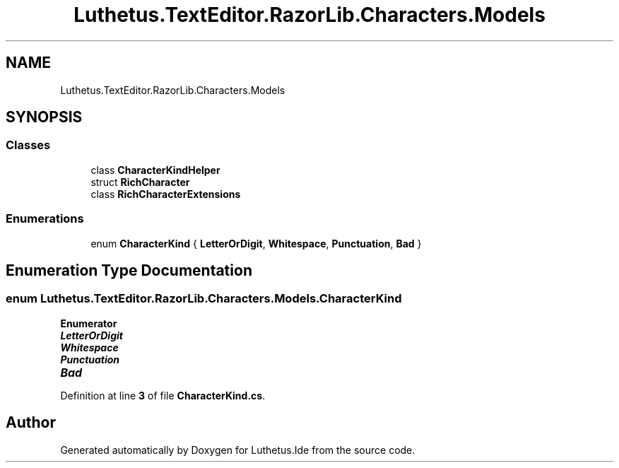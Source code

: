 .TH "Luthetus.TextEditor.RazorLib.Characters.Models" 3 "Version 1.0.0" "Luthetus.Ide" \" -*- nroff -*-
.ad l
.nh
.SH NAME
Luthetus.TextEditor.RazorLib.Characters.Models
.SH SYNOPSIS
.br
.PP
.SS "Classes"

.in +1c
.ti -1c
.RI "class \fBCharacterKindHelper\fP"
.br
.ti -1c
.RI "struct \fBRichCharacter\fP"
.br
.ti -1c
.RI "class \fBRichCharacterExtensions\fP"
.br
.in -1c
.SS "Enumerations"

.in +1c
.ti -1c
.RI "enum \fBCharacterKind\fP { \fBLetterOrDigit\fP, \fBWhitespace\fP, \fBPunctuation\fP, \fBBad\fP }"
.br
.in -1c
.SH "Enumeration Type Documentation"
.PP 
.SS "enum \fBLuthetus\&.TextEditor\&.RazorLib\&.Characters\&.Models\&.CharacterKind\fP"

.PP
\fBEnumerator\fP
.in +1c
.TP
\f(BILetterOrDigit \fP
.TP
\f(BIWhitespace \fP
.TP
\f(BIPunctuation \fP
.TP
\f(BIBad \fP
.PP
Definition at line \fB3\fP of file \fBCharacterKind\&.cs\fP\&.
.SH "Author"
.PP 
Generated automatically by Doxygen for Luthetus\&.Ide from the source code\&.
